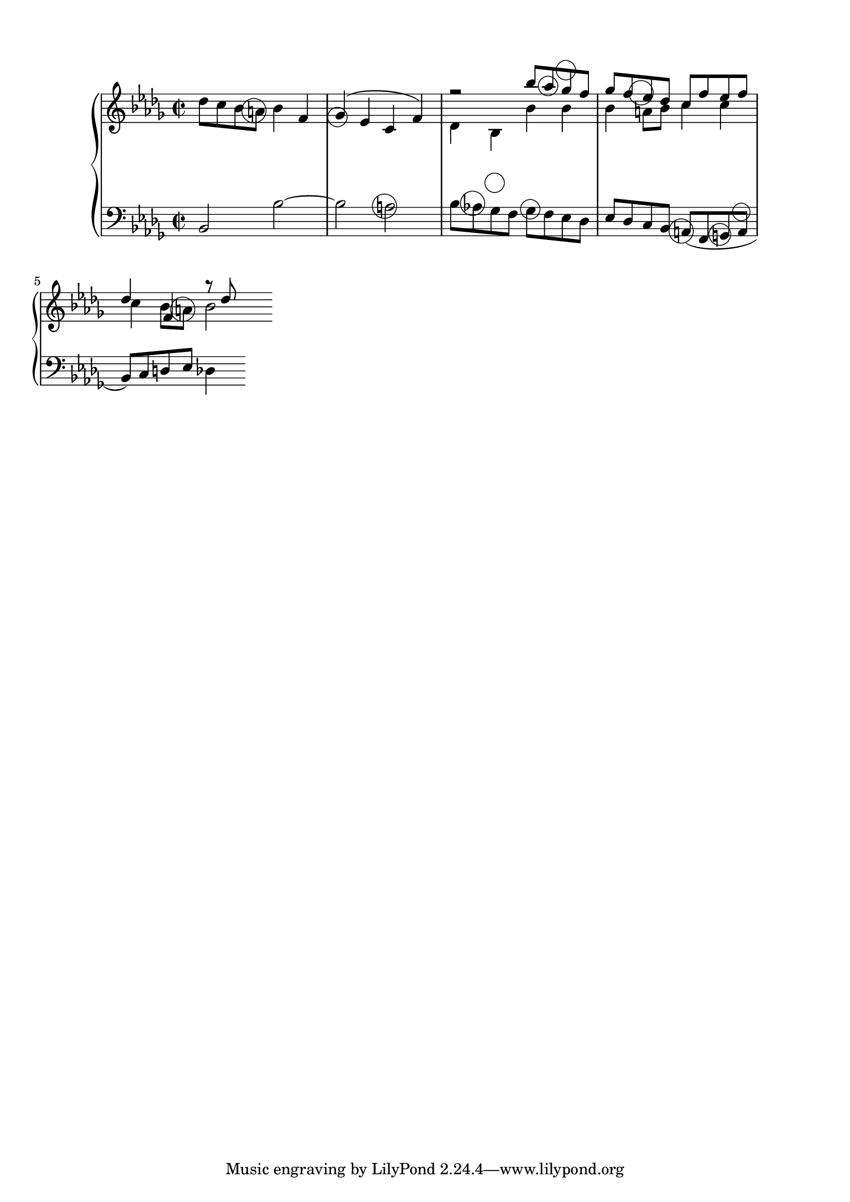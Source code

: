 
cima = {
	\clef treble
	\time 2/2
	\key des \major
	\relative c'' {
			des8 c bes 
			\once \override TextScript #'extra-offset = #'( -1.2 . -4.6 )
			a^\markup{ \fontsize #10 { \circle { " " } } }
			bes4 f
			\once \override TextScript #'extra-offset = #'( -0.5 . -5.6 )
			ges4^\markup{ \fontsize #8 { \circle { " " } } }^(
			ees c f )
		<< 
		\relative c''' {
			r2  bes8
			\once \override TextScript #'extra-offset = #'( -0.2 . -4.6 )
			aes^\markup{ \fontsize #8 { \circle { " " } } }
			\once \override TextScript #'extra-offset = #'( -0.2 . -4.6 )
			ges^\markup{ \fontsize #8 { \circle { " " } } }
			f
			ges f ees des c f ees f
			des4 f, r8 des'8
			}
		\\
		\relative c' {
			des4 bes bes' bes
			bes4
			\once \override TextScript #'extra-offset = #'( -1.2 . -4.6 )
			a8^\markup{ \fontsize #10 { \circle { " " } } }
			bes c4 c
			c4 bes8
			\once \override TextScript #'extra-offset = #'( -1.0 . -4.6 )
			a8^\markup{ \fontsize #10 { \circle { " " } } }
			bes2 ~ \bar " "
			} 
		>>
		}
	}


baixo = {
        \clef bass
	\key des \major
	\relative c {
			bes2 bes'2 ~ bes
			\once \override TextScript #'extra-offset = #'( -1.0 . -2.6 )
			a2^\markup{ \fontsize #10 { \circle { " " } } }
			bes8
			\once \override TextScript #'extra-offset = #'( -1.0 . -2.2 )
			aes!^\markup{ \fontsize #10 { \circle { " " } } }
			\once \override TextScript #'extra-offset = #'( -0.2 . -2.2 )
			ges^\markup{ \fontsize #8 { \circle { " " } } }
			f 
			\once \override TextScript #'extra-offset = #'( -0.2 . -2.2 )
			ges^\markup{ \fontsize #8 { \circle { " " } } }
			f ees des
			ees des c bes 
			\once \override TextScript #'extra-offset = #'( -1.0 . -5.6 )
			a^\markup{ \fontsize #10 { \circle { " " } } }(
			f
			\once \override TextScript #'extra-offset = #'( -0.9 . -5.9 )
			g^\markup{ \fontsize #9 { \circle { " " } } }
			\once \override TextScript #'extra-offset = #'( -0.2 . -5.2 )
			a^\markup{ \fontsize #7 { \circle { " " } } }
			bes ) c d ees des4  \bar " "
		}
	}


\score {
	\context PianoStaff = "piano" <<
		\new Staff = "cima" { \cima }
		\new Staff = "baixo" { \baixo }
		>>
	\layout {
		ragged-right = ##t 
		\context {
			\Staff
			\consists Horizontal_bracket_engraver
		}
	}
}

